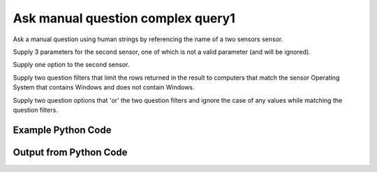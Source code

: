 
Ask manual question complex query1
==========================================================================================

Ask a manual question using human strings by referencing the name of a two sensors sensor.

Supply 3 parameters for the second sensor, one of which is not a valid parameter (and will be ignored).

Supply one option to the second sensor.

Supply two question filters that limit the rows returned in the result to computers that match the sensor Operating System that contains Windows and does not contain Windows.

Supply two question options that 'or' the two question filters and ignore the case of any values while matching the question filters.

Example Python Code
----------------------------------------------------------------------------------------

.. code-block:: python
    :linenos:


    
    import os
    import sys
    sys.dont_write_bytecode = True
    
    # Determine our script name, script dir
    my_file = os.path.abspath(sys.argv[0])
    my_dir = os.path.dirname(my_file)
    
    # determine the pytan lib dir and add it to the path
    parent_dir = os.path.dirname(my_dir)
    pytan_root_dir = os.path.dirname(parent_dir)
    lib_dir = os.path.join(pytan_root_dir, 'lib')
    path_adds = [lib_dir]
    
    for aa in path_adds:
        if aa not in sys.path:
            sys.path.append(aa)
    
    
    # connection info for Tanium Server
    USERNAME = "Tanium User"
    PASSWORD = "T@n!um"
    HOST = "172.16.31.128"
    PORT = "443"
    
    # Logging conrols
    LOGLEVEL = 2
    DEBUGFORMAT = False
    
    import tempfile
    
    import pytan
    handler = pytan.Handler(
        username=USERNAME,
        password=PASSWORD,
        host=HOST,
        port=PORT,
        loglevel=LOGLEVEL,
        debugformat=DEBUGFORMAT,
    )
    
    print handler
    
    # setup the arguments for the handler method
    kwargs = {}
    kwargs["question_filters"] = [u'Operating System, that contains:Windows',
     u'Operating System, that does not contain:Windows']
    kwargs["sensors"] = [u'Computer Name',
     u'Folder Name Search with RegEx Match{dirname=Program Files,regex=Microsoft.*, invalidparam=test}, that regex match:.*Shared.*, opt:max_data_age:3600']
    kwargs["question_options"] = [u'ignore_case', u'or']
    kwargs["qtype"] = u'manual'
    
    # call the handler with the ask method, passing in kwargs for arguments
    response = handler.ask(**kwargs)
    import pprint, io
    
    print ""
    print "Type of response: ", type(response)
    
    print ""
    print "Pretty print of response:"
    print pprint.pformat(response)
    
    print ""
    print "Equivalent Question if it were to be asked in the Tanium Console: "
    print response['question_object'].query_text
    
    # create an IO stream to store CSV results to
    out = io.BytesIO()
    
    # call the write_csv() method to convert response to CSV and store it in out
    response['question_results'].write_csv(out, response['question_results'])
    
    print ""
    print "CSV Results of response: "
    out = out.getvalue()
    if len(out.splitlines()) > 15:
        out = out.splitlines()[0:15]
        out.append('..trimmed for brevity..')
        out = '\n'.join(out)
    print out
    


Output from Python Code
----------------------------------------------------------------------------------------

.. code-block:: none
    :linenos:


    Handler for Session to 172.16.31.128:443, Authenticated: True, Version: Not yet determined!
    2015-08-07 19:44:01,651 DEBUG    pytan.handler.QuestionPoller: ID 1296: id resolved to 1296
    2015-08-07 19:44:01,651 DEBUG    pytan.handler.QuestionPoller: ID 1296: expiration resolved to 2015-08-07T19:54:01
    2015-08-07 19:44:01,651 DEBUG    pytan.handler.QuestionPoller: ID 1296: query_text resolved to Get Computer Name and Folder Name Search with RegEx Match[Program Files, , No, No, Microsoft.*, test] containing "Shared" from all machines with ( Operating System containing "Windows" or any Operating System not containing "Windows" )
    2015-08-07 19:44:01,651 DEBUG    pytan.handler.QuestionPoller: ID 1296: id resolved to 1296
    2015-08-07 19:44:01,651 DEBUG    pytan.handler.QuestionPoller: ID 1296: Object Info resolved to Question ID: 1296, Query: Get Computer Name and Folder Name Search with RegEx Match[Program Files, , No, No, Microsoft.*, test] containing "Shared" from all machines with ( Operating System containing "Windows" or any Operating System not containing "Windows" )
    2015-08-07 19:44:01,655 DEBUG    pytan.handler.QuestionPoller: ID 1296: Progress: Tested: 0, Passed: 0, MR Tested: 0, MR Passed: 0, Est Total: 2, Row Count: 0
    2015-08-07 19:44:01,655 DEBUG    pytan.handler.QuestionPoller: ID 1296: Timing: Started: 2015-08-07 19:44:01.651938, Expiration: 2015-08-07 19:54:01, Override Timeout: None, Elapsed Time: 0:00:00.003335, Left till expiry: 0:09:59.344729, Loop Count: 1
    2015-08-07 19:44:01,655 INFO     pytan.handler.QuestionPoller: ID 1296: Progress Changed 0% (0 of 2)
    2015-08-07 19:44:06,659 DEBUG    pytan.handler.QuestionPoller: ID 1296: Progress: Tested: 0, Passed: 0, MR Tested: 0, MR Passed: 0, Est Total: 2, Row Count: 0
    2015-08-07 19:44:06,659 DEBUG    pytan.handler.QuestionPoller: ID 1296: Timing: Started: 2015-08-07 19:44:01.651938, Expiration: 2015-08-07 19:54:01, Override Timeout: None, Elapsed Time: 0:00:05.007902, Left till expiry: 0:09:54.340163, Loop Count: 2
    2015-08-07 19:44:11,666 DEBUG    pytan.handler.QuestionPoller: ID 1296: Progress: Tested: 0, Passed: 0, MR Tested: 0, MR Passed: 0, Est Total: 2, Row Count: 0
    2015-08-07 19:44:11,667 DEBUG    pytan.handler.QuestionPoller: ID 1296: Timing: Started: 2015-08-07 19:44:01.651938, Expiration: 2015-08-07 19:54:01, Override Timeout: None, Elapsed Time: 0:00:10.015067, Left till expiry: 0:09:49.332998, Loop Count: 3
    2015-08-07 19:44:16,670 DEBUG    pytan.handler.QuestionPoller: ID 1296: Progress: Tested: 0, Passed: 0, MR Tested: 0, MR Passed: 0, Est Total: 2, Row Count: 0
    2015-08-07 19:44:16,670 DEBUG    pytan.handler.QuestionPoller: ID 1296: Timing: Started: 2015-08-07 19:44:01.651938, Expiration: 2015-08-07 19:54:01, Override Timeout: None, Elapsed Time: 0:00:15.019009, Left till expiry: 0:09:44.329056, Loop Count: 4
    2015-08-07 19:44:21,677 DEBUG    pytan.handler.QuestionPoller: ID 1296: Progress: Tested: 1, Passed: 1, MR Tested: 1, MR Passed: 1, Est Total: 2, Row Count: 1
    2015-08-07 19:44:21,677 DEBUG    pytan.handler.QuestionPoller: ID 1296: Timing: Started: 2015-08-07 19:44:01.651938, Expiration: 2015-08-07 19:54:01, Override Timeout: None, Elapsed Time: 0:00:20.025509, Left till expiry: 0:09:39.322557, Loop Count: 5
    2015-08-07 19:44:21,677 INFO     pytan.handler.QuestionPoller: ID 1296: Progress Changed 50% (1 of 2)
    2015-08-07 19:44:26,687 DEBUG    pytan.handler.QuestionPoller: ID 1296: Progress: Tested: 1, Passed: 1, MR Tested: 1, MR Passed: 1, Est Total: 2, Row Count: 1
    2015-08-07 19:44:26,687 DEBUG    pytan.handler.QuestionPoller: ID 1296: Timing: Started: 2015-08-07 19:44:01.651938, Expiration: 2015-08-07 19:54:01, Override Timeout: None, Elapsed Time: 0:00:25.035246, Left till expiry: 0:09:34.312819, Loop Count: 6
    2015-08-07 19:44:31,691 DEBUG    pytan.handler.QuestionPoller: ID 1296: Progress: Tested: 2, Passed: 2, MR Tested: 2, MR Passed: 2, Est Total: 2, Row Count: 2
    2015-08-07 19:44:31,692 DEBUG    pytan.handler.QuestionPoller: ID 1296: Timing: Started: 2015-08-07 19:44:01.651938, Expiration: 2015-08-07 19:54:01, Override Timeout: None, Elapsed Time: 0:00:30.040068, Left till expiry: 0:09:29.307997, Loop Count: 7
    2015-08-07 19:44:31,692 INFO     pytan.handler.QuestionPoller: ID 1296: Progress Changed 100% (2 of 2)
    2015-08-07 19:44:31,692 INFO     pytan.handler.QuestionPoller: ID 1296: Reached Threshold of 99% (2 of 2)
    
    Type of response:  <type 'dict'>
    
    Pretty print of response:
    {'poller_object': <pytan.pollers.QuestionPoller object at 0x10a5c9690>,
     'poller_success': True,
     'question_object': <taniumpy.object_types.question.Question object at 0x10a5e1610>,
     'question_results': <taniumpy.object_types.result_set.ResultSet object at 0x10a615510>}
    
    Equivalent Question if it were to be asked in the Tanium Console: 
    Get Computer Name and Folder Name Search with RegEx Match[Program Files, , No, No, Microsoft.*, test] containing "Shared" from all machines with ( Operating System containing "Windows" or any Operating System not containing "Windows" )
    
    CSV Results of response: 
    Computer Name,"Folder Name Search with RegEx Match[Program Files, , No, No, Microsoft.*, test]"
    Casus-Belli.local,[no results]
    JTANIUM1.localdomain,"C:\Program Files\Common Files\Microsoft Shared\VS7Debug
    C:\Program Files\Common Files\Microsoft Shared\ink\ar-SA
    C:\Program Files\Common Files\Microsoft Shared\ink\ru-RU
    C:\Program Files\Common Files\Microsoft Shared\ink\fsdefinitions\keypad
    C:\Program Files\Common Files\Microsoft Shared\ink
    C:\Program Files\Common Files\Microsoft Shared\ink\sv-SE
    C:\Program Files\Common Files\Microsoft Shared\ink\uk-UA
    C:\Program Files\Common Files\Microsoft Shared\ink\sl-SI
    C:\Program Files\Common Files\Microsoft Shared\ink\hu-HU
    C:\Program Files\Common Files\Microsoft Shared\ink\zh-TW
    C:\Program Files\Common Files\Microsoft Shared\ink\zh-CN
    C:\Program Files\Common Files\Microsoft Shared\ink\fi-FI
    C:\Program Files\Common Files\Microsoft Shared
    ..trimmed for brevity..
